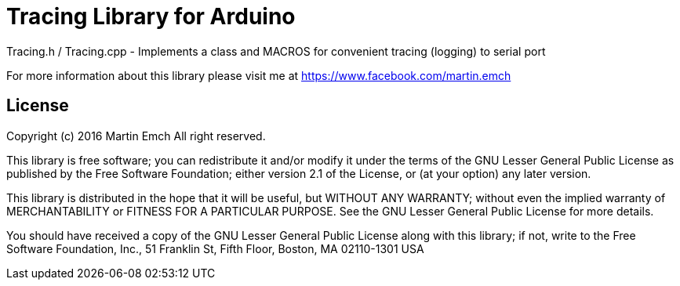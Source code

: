 = Tracing Library for Arduino =

Tracing.h / Tracing.cpp
-	Implements a class and MACROS for convenient tracing (logging) to serial port

For more information about this library please visit me at https://www.facebook.com/martin.emch

== License ==

Copyright (c) 2016 Martin Emch All right reserved.

This library is free software; you can redistribute it and/or
modify it under the terms of the GNU Lesser General Public
License as published by the Free Software Foundation; either
version 2.1 of the License, or (at your option) any later version.

This library is distributed in the hope that it will be useful,
but WITHOUT ANY WARRANTY; without even the implied warranty of
MERCHANTABILITY or FITNESS FOR A PARTICULAR PURPOSE. See the GNU
Lesser General Public License for more details.

You should have received a copy of the GNU Lesser General Public
License along with this library; if not, write to the Free Software
Foundation, Inc., 51 Franklin St, Fifth Floor, Boston, MA 02110-1301 USA
